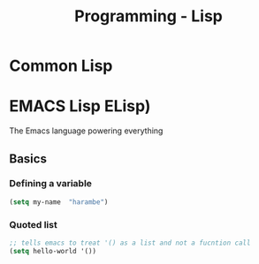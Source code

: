 :PROPERTIES:
:ID:       c6d76fdd-2edb-4a07-ae6f-0b6a71d027bb
:END:
#+title: Programming - Lisp

* Common Lisp
* EMACS Lisp ELisp)

The Emacs language powering everything

** Basics
*** Defining a variable

#+begin_src lisp
    (setq my-name  "harambe")
#+end_src

*** Quoted list

#+begin_src lisp
    ;; tells emacs to treat '() as a list and not a fucntion call
    (setq hello-world '())
#+end_src
